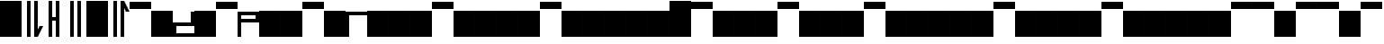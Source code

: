 SplineFontDB: 3.2
FontName: AbugidaR
FullName: AbugidaR
FamilyName: AbugidaR
Weight: Regular
Copyright: Copyright (c) 2025, 
UComments: "2025-7-12: Created with FontForge (http://fontforge.org)"
Version: 001.000
ItalicAngle: 0
UnderlinePosition: -100
UnderlineWidth: 50
Ascent: 1000
Descent: 0
InvalidEm: 0
LayerCount: 2
Layer: 0 0 "Back" 1
Layer: 1 0 "Fore" 0
XUID: [1021 583 -294313556 16685745]
FSType: 0
OS2Version: 0
OS2_WeightWidthSlopeOnly: 0
OS2_UseTypoMetrics: 1
CreationTime: 1752363677
ModificationTime: 1752568252
PfmFamily: 17
TTFWeight: 400
TTFWidth: 5
LineGap: 90
VLineGap: 0
OS2TypoAscent: 0
OS2TypoAOffset: 1
OS2TypoDescent: 0
OS2TypoDOffset: 1
OS2TypoLinegap: 90
OS2WinAscent: 0
OS2WinAOffset: 1
OS2WinDescent: 0
OS2WinDOffset: 1
HheadAscent: 0
HheadAOffset: 1
HheadDescent: 0
HheadDOffset: 1
OS2Vendor: 'PfEd'
Lookup: 1 0 0 "'liga' Standard Ligatures lookup 0" { "'liga' Standard Ligatures lookup 0 subtable"  } ['liga' ('DFLT' <'dflt' > ) ]
Lookup: 6 0 0 "'liga' Standard Ligatures lookup 1" { "'liga' Standard Ligatures lookup 1 subtable"  } ['liga' ('DFLT' <'dflt' > ) ]
Lookup: 1 0 0 "Single Substitution lookup 2" { "Single Substitution lookup 2 subtable"  } []
Lookup: 4 0 1 "'liga' Standard Ligatures lookup 3" { "'liga' Standard Ligatures lookup 3 subtable"  } ['liga' ('DFLT' <'dflt' > ) ]
MarkAttachClasses: 1
DEI: 91125
ChainSub2: coverage "'liga' Standard Ligatures lookup 1 subtable" 0 0 0 1
 1 0 1
  Coverage: 17 D N S T Z E I O U
  FCoverage: 7 special
 1
  SeqLookup: 0 "Single Substitution lookup 2"
EndFPST
LangName: 1033
Encoding: Custom
UnicodeInterp: none
NameList: AGL For New Fonts
DisplaySize: -128
AntiAlias: 1
FitToEm: 0
BeginPrivate: 0
EndPrivate
TeXData: 1 0 0 346030 173015 115343 0 1048576 115343 783286 444596 497025 792723 393216 433062 380633 303038 157286 324010 404750 52429 2506097 1059062 262144
BeginChars: 303 303

StartChar: comma
Encoding: 1 44 0
Width: 600
Flags: HW
LayerCount: 2
Fore
SplineSet
350 0 m 25
 350 1000 l 25
 450 1000 l 17
 450 200 l 1
 500 300 l 1
 600 300 l 1
 450 0 l 9
 350 0 l 25
150 0 m 25
 150 1000 l 25
 250 1000 l 25
 250 0 l 25
 150 0 l 25
EndSplineSet
EndChar

StartChar: hyphen
Encoding: 2 45 1
Width: 600
Flags: HW
LayerCount: 2
Fore
SplineSet
350 0 m 17
 350 450 l 1
 250 450 l 1
 250 0 l 1
 150 0 l 1
 150 1000 l 1
 250 1000 l 1
 250 550 l 1
 350 550 l 1
 350 1000 l 9
 450 1000 l 25
 450 0 l 25
 350 0 l 17
EndSplineSet
EndChar

StartChar: period
Encoding: 3 46 2
Width: 600
Flags: HW
LayerCount: 2
Fore
SplineSet
350 0 m 25
 350 1000 l 25
 450 1000 l 25
 450 0 l 25
 350 0 l 25
150 0 m 25
 150 1000 l 25
 250 1000 l 25
 250 0 l 25
 150 0 l 25
EndSplineSet
EndChar

StartChar: special
Encoding: 4 59 3
Width: 600
Flags: H
LayerCount: 2
Fore
SplineSet
0 0 m 25
 0 1000 l 25
 600 1000 l 25
 600 0 l 25
 0 0 l 25
EndSplineSet
EndChar

StartChar: question
Encoding: 5 63 4
Width: 600
Flags: HW
LayerCount: 2
Fore
SplineSet
350 0 m 25
 350 1000 l 25
 450 1000 l 1
 600 700 l 1
 500 700 l 1
 450 800 l 1
 450 0 l 1
 350 0 l 25
150 0 m 25
 150 1000 l 25
 250 1000 l 25
 250 0 l 25
 150 0 l 25
EndSplineSet
EndChar

StartChar: A
Encoding: 7 65 5
Width: 600
Flags: HW
LayerCount: 2
Fore
SplineSet
0 800 m 25
 0 1000 l 25
 600 1000 l 25
 600 800 l 25
 0 800 l 25
EndSplineSet
EndChar

StartChar: B
Encoding: 8 66 6
Width: 600
Flags: HW
LayerCount: 2
Fore
SplineSet
0 0 m 29
 0 700 l 29
 600 700 l 29
 600 0 l 29
 0 0 l 29
EndSplineSet
EndChar

StartChar: C
Encoding: 9 67 7
Width: 600
Flags: H
LayerCount: 2
Fore
SplineSet
600 700 m 25
 500 700 l 25
 500 400 l 29
 0 400 l 25
 0 0 l 25
 600 0 l 25
 600 100 l 25
 100 100 l 25
 100 300 l 25
 600 300 l 25
 600 700 l 25
EndSplineSet
EndChar

StartChar: D
Encoding: 10 68 8
Width: 600
Flags: HW
LayerCount: 2
Fore
SplineSet
0 0 m 29
 0 700 l 29
 600 700 l 29
 600 0 l 29
 0 0 l 29
EndSplineSet
Substitution2: "Single Substitution lookup 2 subtable" Edh
EndChar

StartChar: E
Encoding: 11 69 9
Width: 600
Flags: HW
LayerCount: 2
Fore
SplineSet
0 800 m 25
 0 1000 l 25
 600 1000 l 25
 600 800 l 25
 0 800 l 25
EndSplineSet
Substitution2: "Single Substitution lookup 2 subtable" Eacute
EndChar

StartChar: F
Encoding: 12 70 10
Width: 600
Flags: H
LayerCount: 2
Fore
SplineSet
100 600 m 25
 100 500 l 25
 500 500 l 25
 500 600 l 25
 100 600 l 25
0 0 m 25
 0 700 l 25
 600 700 l 25
 600 400 l 25
 100 400 l 25
 100 0 l 25
 0 0 l 25
EndSplineSet
EndChar

StartChar: G
Encoding: 13 71 11
Width: 600
Flags: HW
LayerCount: 2
Fore
SplineSet
0 0 m 29
 0 700 l 29
 600 700 l 29
 600 0 l 29
 0 0 l 29
EndSplineSet
EndChar

StartChar: H
Encoding: 14 72 12
Width: 600
Flags: HW
LayerCount: 2
Fore
SplineSet
0 0 m 29
 0 700 l 29
 600 700 l 29
 600 0 l 29
 0 0 l 29
EndSplineSet
EndChar

StartChar: I
Encoding: 15 73 13
Width: 600
Flags: W
HStem: 800 200<0 600>
LayerCount: 2
Fore
SplineSet
0 800 m 25
 0 1000 l 25
 600 1000 l 25
 600 800 l 25
 0 800 l 25
EndSplineSet
Substitution2: "Single Substitution lookup 2 subtable" Iacute
EndChar

StartChar: J
Encoding: 16 74 14
Width: 600
Flags: HW
LayerCount: 2
Fore
SplineSet
0 0 m 29
 0 700 l 29
 600 700 l 29
 600 0 l 29
 0 0 l 29
EndSplineSet
EndChar

StartChar: K
Encoding: 17 75 15
Width: 600
Flags: H
LayerCount: 2
Fore
SplineSet
0 0 m 1
 0 700 l 29
 600 700 l 1
 600 600 l 1
 100 600 l 1
 100 0 l 1
 0 0 l 1
EndSplineSet
EndChar

StartChar: L
Encoding: 18 76 16
Width: 600
Flags: HW
LayerCount: 2
Fore
SplineSet
0 0 m 29
 0 700 l 29
 600 700 l 29
 600 0 l 29
 0 0 l 29
EndSplineSet
EndChar

StartChar: M
Encoding: 19 77 17
Width: 600
Flags: HW
LayerCount: 2
Fore
SplineSet
0 0 m 29
 0 700 l 29
 600 700 l 29
 600 0 l 29
 0 0 l 29
EndSplineSet
EndChar

StartChar: N
Encoding: 20 78 18
Width: 600
Flags: HW
LayerCount: 2
Fore
SplineSet
0 0 m 29
 0 700 l 29
 600 700 l 29
 600 0 l 29
 0 0 l 29
EndSplineSet
Substitution2: "Single Substitution lookup 2 subtable" Eng
EndChar

StartChar: O
Encoding: 21 79 19
Width: 600
Flags: W
HStem: 800 200<0 600>
LayerCount: 2
Fore
SplineSet
0 800 m 25
 0 1000 l 25
 600 1000 l 25
 600 800 l 25
 0 800 l 25
EndSplineSet
Substitution2: "Single Substitution lookup 2 subtable" Oacute
EndChar

StartChar: P
Encoding: 22 80 20
Width: 600
Flags: HW
LayerCount: 2
Fore
SplineSet
0 0 m 29
 0 700 l 29
 600 700 l 29
 600 0 l 29
 0 0 l 29
EndSplineSet
EndChar

StartChar: R
Encoding: 23 82 21
Width: 600
Flags: HW
LayerCount: 2
Fore
SplineSet
0 0 m 29
 0 700 l 29
 600 700 l 29
 600 0 l 29
 0 0 l 29
EndSplineSet
EndChar

StartChar: S
Encoding: 24 83 22
Width: 600
Flags: HW
LayerCount: 2
Fore
SplineSet
0 0 m 29
 0 700 l 29
 600 700 l 29
 600 0 l 29
 0 0 l 29
EndSplineSet
Substitution2: "Single Substitution lookup 2 subtable" Esh
EndChar

StartChar: T
Encoding: 25 84 23
Width: 600
Flags: HW
LayerCount: 2
Fore
SplineSet
0 0 m 29
 0 700 l 29
 600 700 l 29
 600 0 l 29
 0 0 l 29
EndSplineSet
Substitution2: "Single Substitution lookup 2 subtable" Thorn
EndChar

StartChar: U
Encoding: 26 85 24
Width: 600
Flags: HW
LayerCount: 2
Fore
SplineSet
0 800 m 25
 0 1000 l 25
 600 1000 l 25
 600 800 l 25
 0 800 l 25
EndSplineSet
Substitution2: "Single Substitution lookup 2 subtable" Uacute
EndChar

StartChar: V
Encoding: 27 86 25
Width: 600
Flags: HW
LayerCount: 2
Fore
SplineSet
0 0 m 29
 0 700 l 29
 600 700 l 29
 600 0 l 29
 0 0 l 29
EndSplineSet
EndChar

StartChar: W
Encoding: 28 87 26
Width: 600
Flags: HW
LayerCount: 2
Fore
SplineSet
0 0 m 29
 0 700 l 29
 600 700 l 29
 600 0 l 29
 0 0 l 29
EndSplineSet
EndChar

StartChar: X
Encoding: 29 88 27
Width: 600
Flags: HW
LayerCount: 2
Fore
SplineSet
0 0 m 29
 0 700 l 29
 600 700 l 29
 600 0 l 29
 0 0 l 29
EndSplineSet
EndChar

StartChar: Y
Encoding: 30 89 28
Width: 600
Flags: HW
LayerCount: 2
Fore
SplineSet
0 0 m 29
 0 700 l 29
 600 700 l 29
 600 0 l 29
 0 0 l 29
EndSplineSet
EndChar

StartChar: Z
Encoding: 31 90 29
Width: 600
Flags: HW
LayerCount: 2
Fore
SplineSet
0 0 m 29
 0 700 l 29
 600 700 l 29
 600 0 l 29
 0 0 l 29
EndSplineSet
Substitution2: "Single Substitution lookup 2 subtable" Zhed
EndChar

StartChar: Eacute
Encoding: 32 201 30
Width: 600
Flags: W
HStem: 800 200<0 600>
LayerCount: 2
Fore
SplineSet
0 800 m 25
 0 1000 l 25
 600 1000 l 25
 600 800 l 25
 0 800 l 25
EndSplineSet
EndChar

StartChar: Iacute
Encoding: 33 205 31
Width: 600
Flags: HW
LayerCount: 2
Fore
SplineSet
0 800 m 25
 0 1000 l 25
 600 1000 l 25
 600 800 l 25
 0 800 l 25
EndSplineSet
EndChar

StartChar: Edh
Encoding: 34 208 32
Width: 600
Flags: HW
LayerCount: 2
Fore
SplineSet
0 0 m 29
 0 700 l 29
 600 700 l 29
 600 0 l 29
 0 0 l 29
EndSplineSet
EndChar

StartChar: Uacute
Encoding: 36 218 33
Width: 600
Flags: HW
LayerCount: 2
Fore
SplineSet
0 800 m 25
 0 1000 l 25
 600 1000 l 25
 600 800 l 25
 0 800 l 25
EndSplineSet
EndChar

StartChar: Thorn
Encoding: 37 222 34
Width: 600
Flags: HW
LayerCount: 2
Fore
SplineSet
0 0 m 29
 0 700 l 29
 600 700 l 29
 600 0 l 29
 0 0 l 29
EndSplineSet
EndChar

StartChar: .notdef
Encoding: 38 -1 35
Width: 600
HStem: 0 21G<0 600> 680 20G<0 600> 680 20G<0 600> 800 200<0 600>
VStem: 0 600<0 700 800 1000>
LayerCount: 2
Fore
SplineSet
0 800 m 29x98
 0 1000 l 29
 600 1000 l 29
 600 800 l 29
 0 800 l 29x98
0 0 m 25
 0 700 l 25
 600 700 l 25xd8
 600 0 l 25
 0 0 l 25
EndSplineSet
EndChar

StartChar: Oacute
Encoding: 35 211 36
Width: 600
Flags: HW
LayerCount: 2
Fore
SplineSet
0 800 m 25
 0 1000 l 25
 600 1000 l 25
 600 800 l 25
 0 800 l 25
EndSplineSet
EndChar

StartChar: space
Encoding: 0 32 37
Width: 600
Flags: HW
LayerCount: 2
Fore
SplineSet
250 0 m 29
 250 1000 l 25
 350 1000 l 25
 350 0 l 25
 250 0 l 29
EndSplineSet
EndChar

StartChar: start
Encoding: 6 94 38
Width: 600
Flags: HW
LayerCount: 2
Fore
SplineSet
0 0 m 25
 0 1000 l 25
 600 1000 l 25
 600 0 l 25
 0 0 l 25
EndSplineSet
EndChar

StartChar: Eng
Encoding: 39 330 39
Width: 600
Flags: HW
LayerCount: 2
Fore
SplineSet
0 0 m 29
 0 700 l 29
 600 700 l 29
 600 0 l 29
 0 0 l 29
EndSplineSet
EndChar

StartChar: Esh
Encoding: 40 346 40
Width: 600
Flags: HW
LayerCount: 2
Fore
SplineSet
0 0 m 29
 0 700 l 29
 600 700 l 29
 600 0 l 29
 0 0 l 29
EndSplineSet
EndChar

StartChar: Zhed
Encoding: 41 377 41
Width: 600
Flags: HW
LayerCount: 2
Fore
SplineSet
0 0 m 29
 0 700 l 29
 600 700 l 29
 600 0 l 29
 0 0 l 29
EndSplineSet
EndChar

StartChar: emphasis
Encoding: 42 39 42
Width: 600
Flags: HW
LayerCount: 2
Fore
SplineSet
0 0 m 25
 0 1000 l 25
 600 1000 l 25
 600 0 l 25
 0 0 l 25
EndSplineSet
EndChar

StartChar: ellipsis
Encoding: 43 8230 43
Width: 600
Flags: HW
LayerCount: 2
Fore
SplineSet
50 0 m 1
 50 1000 l 25
 150 1000 l 1
 150 0 l 25
 50 0 l 1
450 0 m 25
 450 1000 l 25
 550 1000 l 25
 550 0 l 25
 450 0 l 25
250 0 m 25
 250 1000 l 25
 350 1000 l 25
 350 0 l 25
 250 0 l 25
EndSplineSet
Ligature2: "'liga' Standard Ligatures lookup 3 subtable" period period period
LCarets2: 2 0 0
EndChar

StartChar: a
Encoding: 44 97 44
Width: 600
Flags: HW
LayerCount: 2
Fore
SplineSet
0 800 m 25
 0 1000 l 25
 600 1000 l 25
 600 800 l 25
 0 800 l 25
EndSplineSet
Substitution2: "'liga' Standard Ligatures lookup 0 subtable" A
EndChar

StartChar: b
Encoding: 45 98 45
Width: 600
Flags: HW
LayerCount: 2
Fore
SplineSet
0 0 m 29
 0 700 l 29
 600 700 l 29
 600 0 l 29
 0 0 l 29
EndSplineSet
Substitution2: "'liga' Standard Ligatures lookup 0 subtable" B
EndChar

StartChar: c
Encoding: 46 99 46
Width: 600
Flags: HW
LayerCount: 2
Fore
SplineSet
0 0 m 29
 0 700 l 29
 600 700 l 29
 600 0 l 29
 0 0 l 29
EndSplineSet
Substitution2: "'liga' Standard Ligatures lookup 0 subtable" C
EndChar

StartChar: d
Encoding: 47 100 47
Width: 600
Flags: HW
LayerCount: 2
Fore
SplineSet
0 0 m 29
 0 700 l 29
 600 700 l 29
 600 0 l 29
 0 0 l 29
EndSplineSet
Substitution2: "'liga' Standard Ligatures lookup 0 subtable" D
EndChar

StartChar: e
Encoding: 48 101 48
Width: 600
Flags: HW
LayerCount: 2
Fore
SplineSet
0 800 m 25
 0 1000 l 25
 600 1000 l 25
 600 800 l 25
 0 800 l 25
EndSplineSet
Substitution2: "'liga' Standard Ligatures lookup 0 subtable" E
EndChar

StartChar: f
Encoding: 49 102 49
Width: 600
Flags: HW
LayerCount: 2
Fore
SplineSet
0 0 m 29
 0 700 l 29
 600 700 l 29
 600 0 l 29
 0 0 l 29
EndSplineSet
Substitution2: "'liga' Standard Ligatures lookup 0 subtable" F
EndChar

StartChar: g
Encoding: 50 103 50
Width: 600
Flags: HW
LayerCount: 2
Fore
SplineSet
0 0 m 29
 0 700 l 29
 600 700 l 29
 600 0 l 29
 0 0 l 29
EndSplineSet
Substitution2: "'liga' Standard Ligatures lookup 0 subtable" G
EndChar

StartChar: h
Encoding: 51 104 51
Width: 600
Flags: HW
LayerCount: 2
Fore
SplineSet
0 0 m 29
 0 700 l 29
 600 700 l 29
 600 0 l 29
 0 0 l 29
EndSplineSet
Substitution2: "'liga' Standard Ligatures lookup 0 subtable" H
EndChar

StartChar: i
Encoding: 52 105 52
Width: 600
Flags: HW
LayerCount: 2
Fore
SplineSet
0 800 m 25
 0 1000 l 25
 600 1000 l 25
 600 800 l 25
 0 800 l 25
EndSplineSet
Substitution2: "'liga' Standard Ligatures lookup 0 subtable" I
EndChar

StartChar: j
Encoding: 53 106 53
Width: 600
Flags: HW
LayerCount: 2
Fore
SplineSet
0 0 m 29
 0 700 l 29
 600 700 l 29
 600 0 l 29
 0 0 l 29
EndSplineSet
Substitution2: "'liga' Standard Ligatures lookup 0 subtable" J
EndChar

StartChar: k
Encoding: 54 107 54
Width: 600
Flags: HW
LayerCount: 2
Fore
SplineSet
0 0 m 29
 0 700 l 29
 600 700 l 29
 600 0 l 29
 0 0 l 29
EndSplineSet
Substitution2: "'liga' Standard Ligatures lookup 0 subtable" K
EndChar

StartChar: l
Encoding: 55 108 55
Width: 600
Flags: HW
LayerCount: 2
Fore
SplineSet
0 0 m 29
 0 700 l 29
 600 700 l 29
 600 0 l 29
 0 0 l 29
EndSplineSet
Substitution2: "'liga' Standard Ligatures lookup 0 subtable" L
EndChar

StartChar: m
Encoding: 56 109 56
Width: 600
Flags: HW
LayerCount: 2
Fore
SplineSet
0 0 m 29
 0 700 l 29
 600 700 l 29
 600 0 l 29
 0 0 l 29
EndSplineSet
Substitution2: "'liga' Standard Ligatures lookup 0 subtable" M
EndChar

StartChar: n
Encoding: 57 110 57
Width: 600
Flags: HW
LayerCount: 2
Fore
SplineSet
0 0 m 29
 0 700 l 29
 600 700 l 29
 600 0 l 29
 0 0 l 29
EndSplineSet
Substitution2: "'liga' Standard Ligatures lookup 0 subtable" N
EndChar

StartChar: o
Encoding: 58 111 58
Width: 600
Flags: W
HStem: 800 200<0 600>
LayerCount: 2
Fore
SplineSet
0 800 m 25
 0 1000 l 25
 600 1000 l 25
 600 800 l 25
 0 800 l 25
EndSplineSet
Substitution2: "'liga' Standard Ligatures lookup 0 subtable" O
EndChar

StartChar: p
Encoding: 59 112 59
Width: 600
Flags: HW
LayerCount: 2
Fore
SplineSet
0 0 m 29
 0 700 l 29
 600 700 l 29
 600 0 l 29
 0 0 l 29
EndSplineSet
Substitution2: "'liga' Standard Ligatures lookup 0 subtable" P
EndChar

StartChar: r
Encoding: 60 114 60
Width: 600
Flags: HW
LayerCount: 2
Fore
SplineSet
0 0 m 29
 0 700 l 29
 600 700 l 29
 600 0 l 29
 0 0 l 29
EndSplineSet
Substitution2: "'liga' Standard Ligatures lookup 0 subtable" R
EndChar

StartChar: s
Encoding: 61 115 61
Width: 600
Flags: HW
LayerCount: 2
Fore
SplineSet
0 0 m 29
 0 700 l 29
 600 700 l 29
 600 0 l 29
 0 0 l 29
EndSplineSet
Substitution2: "'liga' Standard Ligatures lookup 0 subtable" S
EndChar

StartChar: t
Encoding: 62 116 62
Width: 600
Flags: HW
LayerCount: 2
Fore
SplineSet
0 0 m 29
 0 700 l 29
 600 700 l 29
 600 0 l 29
 0 0 l 29
EndSplineSet
Substitution2: "'liga' Standard Ligatures lookup 0 subtable" T
EndChar

StartChar: u
Encoding: 63 117 63
Width: 600
Flags: HW
LayerCount: 2
Fore
SplineSet
0 800 m 25
 0 1000 l 25
 600 1000 l 25
 600 800 l 25
 0 800 l 25
EndSplineSet
Substitution2: "'liga' Standard Ligatures lookup 0 subtable" U
EndChar

StartChar: v
Encoding: 64 118 64
Width: 600
Flags: HW
LayerCount: 2
Fore
SplineSet
0 0 m 29
 0 700 l 29
 600 700 l 29
 600 0 l 29
 0 0 l 29
EndSplineSet
Substitution2: "'liga' Standard Ligatures lookup 0 subtable" V
EndChar

StartChar: w
Encoding: 65 119 65
Width: 600
Flags: HW
LayerCount: 2
Fore
SplineSet
0 0 m 29
 0 700 l 29
 600 700 l 29
 600 0 l 29
 0 0 l 29
EndSplineSet
Substitution2: "'liga' Standard Ligatures lookup 0 subtable" W
EndChar

StartChar: x
Encoding: 66 120 66
Width: 600
Flags: W
HStem: 0 21G<0 600> 680 20G<0 600> 680 20G<0 600>
VStem: 0 600<0 700>
LayerCount: 2
Fore
SplineSet
0 0 m 29xd0
 0 700 l 29
 600 700 l 29
 600 0 l 29
 0 0 l 29xd0
EndSplineSet
Substitution2: "'liga' Standard Ligatures lookup 0 subtable" X
EndChar

StartChar: y
Encoding: 67 121 67
Width: 600
Flags: HW
LayerCount: 2
Fore
SplineSet
0 0 m 29
 0 700 l 29
 600 700 l 29
 600 0 l 29
 0 0 l 29
EndSplineSet
Substitution2: "'liga' Standard Ligatures lookup 0 subtable" Y
EndChar

StartChar: z
Encoding: 68 122 68
Width: 600
Flags: HW
LayerCount: 2
Fore
SplineSet
0 0 m 29
 0 700 l 29
 600 700 l 29
 600 0 l 29
 0 0 l 29
EndSplineSet
Substitution2: "'liga' Standard Ligatures lookup 0 subtable" Z
EndChar

StartChar: eacute
Encoding: 69 233 69
Width: 600
Flags: W
HStem: 800 200<0 600>
LayerCount: 2
Fore
SplineSet
0 800 m 25
 0 1000 l 25
 600 1000 l 25
 600 800 l 25
 0 800 l 25
EndSplineSet
Substitution2: "'liga' Standard Ligatures lookup 0 subtable" Eacute
EndChar

StartChar: iacute
Encoding: 70 237 70
Width: 600
Flags: HW
LayerCount: 2
Fore
SplineSet
0 800 m 25
 0 1000 l 25
 600 1000 l 25
 600 800 l 25
 0 800 l 25
EndSplineSet
Substitution2: "'liga' Standard Ligatures lookup 0 subtable" Iacute
EndChar

StartChar: edh
Encoding: 71 240 71
Width: 600
Flags: HW
LayerCount: 2
Fore
SplineSet
0 0 m 29
 0 700 l 29
 600 700 l 29
 600 0 l 29
 0 0 l 29
EndSplineSet
Substitution2: "'liga' Standard Ligatures lookup 0 subtable" Edh
EndChar

StartChar: oacute
Encoding: 72 243 72
Width: 600
Flags: HW
LayerCount: 2
Fore
SplineSet
0 800 m 25
 0 1000 l 25
 600 1000 l 25
 600 800 l 25
 0 800 l 25
EndSplineSet
Substitution2: "'liga' Standard Ligatures lookup 0 subtable" Oacute
EndChar

StartChar: uacute
Encoding: 73 250 73
Width: 600
Flags: HW
LayerCount: 2
Fore
SplineSet
0 800 m 25
 0 1000 l 25
 600 1000 l 25
 600 800 l 25
 0 800 l 25
EndSplineSet
Substitution2: "'liga' Standard Ligatures lookup 0 subtable" Uacute
EndChar

StartChar: thorn
Encoding: 74 254 74
Width: 600
Flags: HW
LayerCount: 2
Fore
SplineSet
0 0 m 29
 0 700 l 29
 600 700 l 29
 600 0 l 29
 0 0 l 29
EndSplineSet
Substitution2: "'liga' Standard Ligatures lookup 0 subtable" Thorn
EndChar

StartChar: eng
Encoding: 75 331 75
Width: 600
Flags: HW
LayerCount: 2
Fore
SplineSet
0 0 m 29
 0 700 l 29
 600 700 l 29
 600 0 l 29
 0 0 l 29
EndSplineSet
Substitution2: "'liga' Standard Ligatures lookup 0 subtable" Eng
EndChar

StartChar: esh
Encoding: 76 347 76
Width: 600
Flags: HW
LayerCount: 2
Fore
SplineSet
0 0 m 29
 0 700 l 29
 600 700 l 29
 600 0 l 29
 0 0 l 29
EndSplineSet
Substitution2: "'liga' Standard Ligatures lookup 0 subtable" Esh
EndChar

StartChar: zhed
Encoding: 77 378 77
Width: 600
Flags: HW
LayerCount: 2
Fore
SplineSet
0 0 m 29
 0 700 l 29
 600 700 l 29
 600 0 l 29
 0 0 l 29
EndSplineSet
Substitution2: "'liga' Standard Ligatures lookup 0 subtable" Zhed
EndChar

StartChar: B_A
Encoding: 78 -1 78
Width: 1200
VWidth: 0
Flags: HW
LayerCount: 2
Fore
Refer: 5 65 N 1 0 0 1 600 0 2
Refer: 6 66 N 1 0 0 1 0 0 2
EndChar

StartChar: B_E
Encoding: 79 -1 79
Width: 1200
VWidth: 0
Flags: HW
LayerCount: 2
Fore
Refer: 9 69 N 1 0 0 1 600 0 2
Refer: 6 66 N 1 0 0 1 0 0 2
EndChar

StartChar: B_Eacute
Encoding: 80 -1 80
Width: 1200
VWidth: 0
Flags: HW
LayerCount: 2
Fore
Refer: 30 201 N 1 0 0 1 600 0 2
Refer: 6 66 N 1 0 0 1 0 0 2
EndChar

StartChar: B_I
Encoding: 81 -1 81
Width: 1200
VWidth: 0
Flags: HW
LayerCount: 2
Fore
Refer: 13 73 N 1 0 0 1 600 0 2
Refer: 6 66 N 1 0 0 1 0 0 2
EndChar

StartChar: B_Iacute
Encoding: 82 -1 82
Width: 1200
VWidth: 0
Flags: HW
LayerCount: 2
Fore
Refer: 31 205 N 1 0 0 1 600 0 2
Refer: 6 66 N 1 0 0 1 0 0 2
EndChar

StartChar: B_O
Encoding: 83 -1 83
Width: 1200
VWidth: 0
Flags: HW
LayerCount: 2
Fore
Refer: 19 79 N 1 0 0 1 600 0 2
Refer: 6 66 N 1 0 0 1 0 0 2
EndChar

StartChar: B_Oacute
Encoding: 84 -1 84
Width: 1200
VWidth: 0
Flags: HW
LayerCount: 2
Fore
Refer: 36 211 N 1 0 0 1 600 0 2
Refer: 6 66 N 1 0 0 1 0 0 2
EndChar

StartChar: B_U
Encoding: 85 -1 85
Width: 1200
VWidth: 0
Flags: HW
LayerCount: 2
Fore
Refer: 24 85 N 1 0 0 1 600 0 2
Refer: 6 66 N 1 0 0 1 0 0 2
EndChar

StartChar: B_Uacute
Encoding: 86 -1 86
Width: 1200
VWidth: 0
Flags: HW
LayerCount: 2
Fore
Refer: 33 218 N 1 0 0 1 600 0 2
Refer: 6 66 N 1 0 0 1 0 0 2
EndChar

StartChar: C_A
Encoding: 87 -1 87
Width: 1200
VWidth: 0
Flags: HW
LayerCount: 2
Fore
Refer: 5 65 N 1 0 0 1 600 0 2
Refer: 7 67 N 1 0 0 1 0 0 2
EndChar

StartChar: C_E
Encoding: 88 -1 88
Width: 1200
VWidth: 0
Flags: HW
LayerCount: 2
Fore
Refer: 9 69 N 1 0 0 1 600 0 2
Refer: 7 67 N 1 0 0 1 0 0 2
EndChar

StartChar: C_Eacute
Encoding: 89 -1 89
Width: 1200
VWidth: 0
Flags: HW
LayerCount: 2
Fore
Refer: 30 201 N 1 0 0 1 600 0 2
Refer: 7 67 N 1 0 0 1 0 0 2
EndChar

StartChar: C_I
Encoding: 90 -1 90
Width: 1200
VWidth: 0
Flags: HW
LayerCount: 2
Fore
Refer: 13 73 N 1 0 0 1 600 0 2
Refer: 7 67 N 1 0 0 1 0 0 2
EndChar

StartChar: C_Iacute
Encoding: 91 -1 91
Width: 1200
VWidth: 0
Flags: HW
LayerCount: 2
Fore
Refer: 31 205 N 1 0 0 1 600 0 2
Refer: 7 67 N 1 0 0 1 0 0 2
EndChar

StartChar: C_O
Encoding: 92 -1 92
Width: 1200
VWidth: 0
Flags: HW
LayerCount: 2
Fore
Refer: 19 79 N 1 0 0 1 600 0 2
Refer: 7 67 N 1 0 0 1 0 0 2
EndChar

StartChar: C_Oacute
Encoding: 93 -1 93
Width: 1200
VWidth: 0
Flags: HW
LayerCount: 2
Fore
Refer: 36 211 N 1 0 0 1 600 0 2
Refer: 7 67 N 1 0 0 1 0 0 2
EndChar

StartChar: C_U
Encoding: 94 -1 94
Width: 1200
VWidth: 0
Flags: HW
LayerCount: 2
Fore
Refer: 24 85 N 1 0 0 1 600 0 2
Refer: 7 67 N 1 0 0 1 0 0 2
EndChar

StartChar: C_Uacute
Encoding: 95 -1 95
Width: 1200
VWidth: 0
Flags: HW
LayerCount: 2
Fore
Refer: 33 218 N 1 0 0 1 600 0 2
Refer: 7 67 N 1 0 0 1 0 0 2
EndChar

StartChar: D_A
Encoding: 96 -1 96
Width: 1200
VWidth: 0
Flags: HW
LayerCount: 2
Fore
Refer: 5 65 N 1 0 0 1 600 0 2
Refer: 8 68 N 1 0 0 1 0 0 2
EndChar

StartChar: D_E
Encoding: 97 -1 97
Width: 1200
VWidth: 0
Flags: HW
LayerCount: 2
Fore
Refer: 9 69 N 1 0 0 1 600 0 2
Refer: 8 68 N 1 0 0 1 0 0 2
EndChar

StartChar: D_Eacute
Encoding: 98 -1 98
Width: 1200
VWidth: 0
Flags: HW
LayerCount: 2
Fore
Refer: 30 201 N 1 0 0 1 600 0 2
Refer: 8 68 N 1 0 0 1 0 0 2
EndChar

StartChar: D_I
Encoding: 99 -1 99
Width: 1200
VWidth: 0
Flags: HW
LayerCount: 2
Fore
Refer: 13 73 N 1 0 0 1 600 0 2
Refer: 8 68 N 1 0 0 1 0 0 2
EndChar

StartChar: D_Iacute
Encoding: 100 -1 100
Width: 1200
VWidth: 0
Flags: HW
LayerCount: 2
Fore
Refer: 31 205 N 1 0 0 1 600 0 2
Refer: 8 68 N 1 0 0 1 0 0 2
EndChar

StartChar: D_O
Encoding: 101 -1 101
Width: 1200
VWidth: 0
Flags: HW
LayerCount: 2
Fore
Refer: 19 79 N 1 0 0 1 600 0 2
Refer: 8 68 N 1 0 0 1 0 0 2
EndChar

StartChar: D_Oacute
Encoding: 102 -1 102
Width: 1200
VWidth: 0
Flags: HW
LayerCount: 2
Fore
Refer: 36 211 N 1 0 0 1 600 0 2
Refer: 8 68 N 1 0 0 1 0 0 2
EndChar

StartChar: D_U
Encoding: 103 -1 103
Width: 1200
VWidth: 0
Flags: HW
LayerCount: 2
Fore
Refer: 24 85 N 1 0 0 1 600 0 2
Refer: 8 68 N 1 0 0 1 0 0 2
EndChar

StartChar: D_Uacute
Encoding: 104 -1 104
Width: 1200
VWidth: 0
Flags: HW
LayerCount: 2
Fore
Refer: 33 218 N 1 0 0 1 600 0 2
Refer: 8 68 N 1 0 0 1 0 0 2
EndChar

StartChar: Edh_A
Encoding: 105 -1 105
Width: 1200
VWidth: 0
Flags: HW
LayerCount: 2
Fore
Refer: 5 65 N 1 0 0 1 600 0 2
Refer: 32 208 N 1 0 0 1 0 0 2
EndChar

StartChar: Edh_E
Encoding: 106 -1 106
Width: 1200
VWidth: 0
Flags: HW
LayerCount: 2
Fore
Refer: 9 69 N 1 0 0 1 600 0 2
Refer: 32 208 N 1 0 0 1 0 0 2
EndChar

StartChar: Edh_Eacute
Encoding: 107 -1 107
Width: 1200
VWidth: 0
Flags: HW
LayerCount: 2
Fore
Refer: 30 201 N 1 0 0 1 600 0 2
Refer: 32 208 N 1 0 0 1 0 0 2
EndChar

StartChar: Edh_I
Encoding: 108 -1 108
Width: 1200
VWidth: 0
Flags: HW
LayerCount: 2
Fore
Refer: 13 73 N 1 0 0 1 600 0 2
Refer: 32 208 N 1 0 0 1 0 0 2
EndChar

StartChar: Edh_Iacute
Encoding: 109 -1 109
Width: 1200
VWidth: 0
Flags: HW
LayerCount: 2
Fore
Refer: 31 205 N 1 0 0 1 600 0 2
Refer: 32 208 N 1 0 0 1 0 0 2
EndChar

StartChar: Edh_O
Encoding: 110 -1 110
Width: 1200
VWidth: 0
Flags: HW
LayerCount: 2
Fore
Refer: 19 79 N 1 0 0 1 600 0 2
Refer: 32 208 N 1 0 0 1 0 0 2
EndChar

StartChar: Edh_Oacute
Encoding: 111 -1 111
Width: 1200
VWidth: 0
Flags: HW
LayerCount: 2
Fore
Refer: 36 211 N 1 0 0 1 600 0 2
Refer: 32 208 N 1 0 0 1 0 0 2
EndChar

StartChar: Edh_U
Encoding: 112 -1 112
Width: 1200
VWidth: 0
Flags: HW
LayerCount: 2
Fore
Refer: 24 85 N 1 0 0 1 600 0 2
Refer: 32 208 N 1 0 0 1 0 0 2
EndChar

StartChar: Edh_Uacute
Encoding: 113 -1 113
Width: 1200
VWidth: 0
Flags: HW
LayerCount: 2
Fore
Refer: 33 218 N 1 0 0 1 600 0 2
Refer: 32 208 N 1 0 0 1 0 0 2
EndChar

StartChar: F_A
Encoding: 114 -1 114
Width: 1200
VWidth: 0
Flags: HW
LayerCount: 2
Fore
Refer: 5 65 N 1 0 0 1 600 0 2
Refer: 10 70 N 1 0 0 1 0 0 2
EndChar

StartChar: F_E
Encoding: 115 -1 115
Width: 1200
VWidth: 0
Flags: HW
LayerCount: 2
Fore
Refer: 9 69 N 1 0 0 1 600 0 2
Refer: 10 70 N 1 0 0 1 0 0 2
EndChar

StartChar: F_Eacute
Encoding: 116 -1 116
Width: 1200
VWidth: 0
Flags: HW
LayerCount: 2
Fore
Refer: 30 201 N 1 0 0 1 600 0 2
Refer: 10 70 N 1 0 0 1 0 0 2
EndChar

StartChar: F_I
Encoding: 117 -1 117
Width: 1200
VWidth: 0
Flags: HW
LayerCount: 2
Fore
Refer: 13 73 N 1 0 0 1 600 0 2
Refer: 10 70 N 1 0 0 1 0 0 2
EndChar

StartChar: F_Iacute
Encoding: 118 -1 118
Width: 1200
VWidth: 0
Flags: HW
LayerCount: 2
Fore
Refer: 31 205 N 1 0 0 1 600 0 2
Refer: 10 70 N 1 0 0 1 0 0 2
EndChar

StartChar: F_O
Encoding: 119 -1 119
Width: 1200
VWidth: 0
Flags: HW
LayerCount: 2
Fore
Refer: 19 79 N 1 0 0 1 600 0 2
Refer: 10 70 N 1 0 0 1 0 0 2
EndChar

StartChar: F_Oacute
Encoding: 120 -1 120
Width: 1200
VWidth: 0
Flags: HW
LayerCount: 2
Fore
Refer: 36 211 N 1 0 0 1 600 0 2
Refer: 10 70 N 1 0 0 1 0 0 2
EndChar

StartChar: F_U
Encoding: 121 -1 121
Width: 1200
VWidth: 0
Flags: HW
LayerCount: 2
Fore
Refer: 24 85 N 1 0 0 1 600 0 2
Refer: 10 70 N 1 0 0 1 0 0 2
EndChar

StartChar: F_Uacute
Encoding: 122 -1 122
Width: 1200
VWidth: 0
Flags: HW
LayerCount: 2
Fore
Refer: 33 218 N 1 0 0 1 600 0 2
Refer: 10 70 N 1 0 0 1 0 0 2
EndChar

StartChar: G_A
Encoding: 123 -1 123
Width: 1200
VWidth: 0
Flags: HW
LayerCount: 2
Fore
Refer: 5 65 N 1 0 0 1 600 0 2
Refer: 11 71 N 1 0 0 1 0 0 2
EndChar

StartChar: G_E
Encoding: 124 -1 124
Width: 1200
VWidth: 0
Flags: HW
LayerCount: 2
Fore
Refer: 9 69 N 1 0 0 1 600 0 2
Refer: 11 71 N 1 0 0 1 0 0 2
EndChar

StartChar: G_Eacute
Encoding: 125 -1 125
Width: 1200
VWidth: 0
Flags: HW
LayerCount: 2
Fore
Refer: 30 201 N 1 0 0 1 600 0 2
Refer: 11 71 N 1 0 0 1 0 0 2
EndChar

StartChar: G_I
Encoding: 126 -1 126
Width: 1200
VWidth: 0
Flags: HW
LayerCount: 2
Fore
Refer: 13 73 N 1 0 0 1 600 0 2
Refer: 11 71 N 1 0 0 1 0 0 2
EndChar

StartChar: G_Iacute
Encoding: 127 -1 127
Width: 1200
VWidth: 0
Flags: HW
LayerCount: 2
Fore
Refer: 31 205 N 1 0 0 1 600 0 2
Refer: 11 71 N 1 0 0 1 0 0 2
EndChar

StartChar: G_O
Encoding: 128 -1 128
Width: 1200
VWidth: 0
Flags: HW
LayerCount: 2
Fore
Refer: 19 79 N 1 0 0 1 600 0 2
Refer: 11 71 N 1 0 0 1 0 0 2
EndChar

StartChar: G_Oacute
Encoding: 129 -1 129
Width: 1200
VWidth: 0
Flags: HW
LayerCount: 2
Fore
Refer: 36 211 N 1 0 0 1 600 0 2
Refer: 11 71 N 1 0 0 1 0 0 2
EndChar

StartChar: G_U
Encoding: 130 -1 130
Width: 1200
VWidth: 0
Flags: HW
LayerCount: 2
Fore
Refer: 24 85 N 1 0 0 1 600 0 2
Refer: 11 71 N 1 0 0 1 0 0 2
EndChar

StartChar: G_Uacute
Encoding: 131 -1 131
Width: 1200
VWidth: 0
Flags: HW
LayerCount: 2
Fore
Refer: 33 218 N 1 0 0 1 600 0 2
Refer: 11 71 N 1 0 0 1 0 0 2
EndChar

StartChar: H_A
Encoding: 132 -1 132
Width: 1200
VWidth: 0
Flags: HW
LayerCount: 2
Fore
Refer: 5 65 N 1 0 0 1 600 0 2
Refer: 12 72 N 1 0 0 1 0 0 2
EndChar

StartChar: H_E
Encoding: 133 -1 133
Width: 1200
VWidth: 0
Flags: HW
LayerCount: 2
Fore
Refer: 9 69 N 1 0 0 1 600 0 2
Refer: 12 72 N 1 0 0 1 0 0 2
EndChar

StartChar: H_Eacute
Encoding: 134 -1 134
Width: 1200
VWidth: 0
Flags: HW
LayerCount: 2
Fore
Refer: 30 201 N 1 0 0 1 600 0 2
Refer: 12 72 N 1 0 0 1 0 0 2
EndChar

StartChar: H_I
Encoding: 135 -1 135
Width: 1200
VWidth: 0
Flags: HW
LayerCount: 2
Fore
Refer: 13 73 N 1 0 0 1 600 0 2
Refer: 12 72 N 1 0 0 1 0 0 2
EndChar

StartChar: H_Iacute
Encoding: 136 -1 136
Width: 1200
VWidth: 0
Flags: HW
LayerCount: 2
Fore
Refer: 31 205 N 1 0 0 1 600 0 2
Refer: 12 72 N 1 0 0 1 0 0 2
EndChar

StartChar: H_O
Encoding: 137 -1 137
Width: 1200
VWidth: 0
Flags: HW
LayerCount: 2
Fore
Refer: 19 79 N 1 0 0 1 600 0 2
Refer: 12 72 N 1 0 0 1 0 0 2
EndChar

StartChar: H_Oacute
Encoding: 138 -1 138
Width: 1200
VWidth: 0
Flags: HW
LayerCount: 2
Fore
Refer: 36 211 N 1 0 0 1 600 0 2
Refer: 12 72 N 1 0 0 1 0 0 2
EndChar

StartChar: H_U
Encoding: 139 -1 139
Width: 1200
VWidth: 0
Flags: HW
LayerCount: 2
Fore
Refer: 24 85 N 1 0 0 1 600 0 2
Refer: 12 72 N 1 0 0 1 0 0 2
EndChar

StartChar: H_Uacute
Encoding: 140 -1 140
Width: 1200
VWidth: 0
Flags: HW
LayerCount: 2
Fore
Refer: 33 218 N 1 0 0 1 600 0 2
Refer: 12 72 N 1 0 0 1 0 0 2
EndChar

StartChar: J_A
Encoding: 141 -1 141
Width: 1200
VWidth: 0
Flags: HW
LayerCount: 2
Fore
Refer: 5 65 N 1 0 0 1 600 0 2
Refer: 14 74 N 1 0 0 1 0 0 2
EndChar

StartChar: J_E
Encoding: 142 -1 142
Width: 1200
VWidth: 0
Flags: HW
LayerCount: 2
Fore
Refer: 9 69 N 1 0 0 1 600 0 2
Refer: 14 74 N 1 0 0 1 0 0 2
EndChar

StartChar: J_Eacute
Encoding: 143 -1 143
Width: 1200
VWidth: 0
Flags: HW
LayerCount: 2
Fore
Refer: 30 201 N 1 0 0 1 600 0 2
Refer: 14 74 N 1 0 0 1 0 0 2
EndChar

StartChar: J_I
Encoding: 144 -1 144
Width: 1200
VWidth: 0
Flags: HW
LayerCount: 2
Fore
Refer: 13 73 N 1 0 0 1 600 0 2
Refer: 14 74 N 1 0 0 1 0 0 2
EndChar

StartChar: J_Iacute
Encoding: 145 -1 145
Width: 1200
VWidth: 0
Flags: HW
LayerCount: 2
Fore
Refer: 31 205 N 1 0 0 1 600 0 2
Refer: 14 74 N 1 0 0 1 0 0 2
EndChar

StartChar: J_O
Encoding: 146 -1 146
Width: 1200
VWidth: 0
Flags: HW
LayerCount: 2
Fore
Refer: 19 79 N 1 0 0 1 600 0 2
Refer: 14 74 N 1 0 0 1 0 0 2
EndChar

StartChar: J_Oacute
Encoding: 147 -1 147
Width: 1200
VWidth: 0
Flags: HW
LayerCount: 2
Fore
Refer: 36 211 N 1 0 0 1 600 0 2
Refer: 14 74 N 1 0 0 1 0 0 2
EndChar

StartChar: J_U
Encoding: 148 -1 148
Width: 1200
VWidth: 0
Flags: HW
LayerCount: 2
Fore
Refer: 24 85 N 1 0 0 1 600 0 2
Refer: 14 74 N 1 0 0 1 0 0 2
EndChar

StartChar: J_Uacute
Encoding: 149 -1 149
Width: 1200
VWidth: 0
Flags: HW
LayerCount: 2
Fore
Refer: 33 218 N 1 0 0 1 600 0 2
Refer: 14 74 N 1 0 0 1 0 0 2
EndChar

StartChar: K_A
Encoding: 150 -1 150
Width: 1200
VWidth: 0
Flags: HW
LayerCount: 2
Fore
Refer: 5 65 N 1 0 0 1 600 0 2
Refer: 15 75 N 1 0 0 1 0 0 2
EndChar

StartChar: K_E
Encoding: 151 -1 151
Width: 1200
VWidth: 0
Flags: HW
LayerCount: 2
Fore
Refer: 9 69 N 1 0 0 1 600 0 2
Refer: 15 75 N 1 0 0 1 0 0 2
EndChar

StartChar: K_Eacute
Encoding: 152 -1 152
Width: 1200
VWidth: 0
Flags: HW
LayerCount: 2
Fore
Refer: 30 201 N 1 0 0 1 600 0 2
Refer: 15 75 N 1 0 0 1 0 0 2
EndChar

StartChar: K_I
Encoding: 153 -1 153
Width: 1200
VWidth: 0
Flags: HW
LayerCount: 2
Fore
Refer: 13 73 N 1 0 0 1 600 0 2
Refer: 15 75 N 1 0 0 1 0 0 2
EndChar

StartChar: K_Iacute
Encoding: 154 -1 154
Width: 1200
VWidth: 0
Flags: HW
LayerCount: 2
Fore
Refer: 31 205 N 1 0 0 1 600 0 2
Refer: 15 75 N 1 0 0 1 0 0 2
EndChar

StartChar: K_O
Encoding: 155 -1 155
Width: 1200
VWidth: 0
Flags: HW
LayerCount: 2
Fore
Refer: 19 79 N 1 0 0 1 600 0 2
Refer: 15 75 N 1 0 0 1 0 0 2
EndChar

StartChar: K_Oacute
Encoding: 156 -1 156
Width: 1200
VWidth: 0
Flags: HW
LayerCount: 2
Fore
Refer: 36 211 N 1 0 0 1 600 0 2
Refer: 15 75 N 1 0 0 1 0 0 2
EndChar

StartChar: K_U
Encoding: 157 -1 157
Width: 1200
VWidth: 0
Flags: HW
LayerCount: 2
Fore
Refer: 24 85 N 1 0 0 1 600 0 2
Refer: 15 75 N 1 0 0 1 0 0 2
EndChar

StartChar: K_Uacute
Encoding: 158 -1 158
Width: 1200
VWidth: 0
Flags: HW
LayerCount: 2
Fore
Refer: 33 218 N 1 0 0 1 600 0 2
Refer: 15 75 N 1 0 0 1 0 0 2
EndChar

StartChar: L_A
Encoding: 159 -1 159
Width: 1200
VWidth: 0
Flags: HW
LayerCount: 2
Fore
Refer: 5 65 N 1 0 0 1 600 0 2
Refer: 16 76 N 1 0 0 1 0 0 2
EndChar

StartChar: L_E
Encoding: 160 -1 160
Width: 1200
VWidth: 0
Flags: HW
LayerCount: 2
Fore
Refer: 9 69 N 1 0 0 1 600 0 2
Refer: 16 76 N 1 0 0 1 0 0 2
EndChar

StartChar: L_Eacute
Encoding: 161 -1 161
Width: 1200
VWidth: 0
Flags: HW
LayerCount: 2
Fore
Refer: 30 201 N 1 0 0 1 600 0 2
Refer: 16 76 N 1 0 0 1 0 0 2
EndChar

StartChar: L_I
Encoding: 162 -1 162
Width: 1200
VWidth: 0
Flags: HW
LayerCount: 2
Fore
Refer: 13 73 N 1 0 0 1 600 0 2
Refer: 16 76 N 1 0 0 1 0 0 2
EndChar

StartChar: L_Iacute
Encoding: 163 -1 163
Width: 1200
VWidth: 0
Flags: HW
LayerCount: 2
Fore
Refer: 31 205 N 1 0 0 1 600 0 2
Refer: 16 76 N 1 0 0 1 0 0 2
EndChar

StartChar: L_O
Encoding: 164 -1 164
Width: 1200
VWidth: 0
Flags: HW
LayerCount: 2
Fore
Refer: 19 79 N 1 0 0 1 600 0 2
Refer: 16 76 N 1 0 0 1 0 0 2
EndChar

StartChar: L_Oacute
Encoding: 165 -1 165
Width: 1200
VWidth: 0
Flags: HW
LayerCount: 2
Fore
Refer: 36 211 N 1 0 0 1 600 0 2
Refer: 16 76 N 1 0 0 1 0 0 2
EndChar

StartChar: L_U
Encoding: 166 -1 166
Width: 1200
VWidth: 0
Flags: HW
LayerCount: 2
Fore
Refer: 24 85 N 1 0 0 1 600 0 2
Refer: 16 76 N 1 0 0 1 0 0 2
EndChar

StartChar: L_Uacute
Encoding: 167 -1 167
Width: 1200
VWidth: 0
Flags: HW
LayerCount: 2
Fore
Refer: 33 218 N 1 0 0 1 600 0 2
Refer: 16 76 N 1 0 0 1 0 0 2
EndChar

StartChar: M_A
Encoding: 168 -1 168
Width: 1200
VWidth: 0
Flags: HW
LayerCount: 2
Fore
Refer: 5 65 N 1 0 0 1 600 0 2
Refer: 17 77 N 1 0 0 1 0 0 2
EndChar

StartChar: M_E
Encoding: 169 -1 169
Width: 1200
VWidth: 0
Flags: HW
LayerCount: 2
Fore
Refer: 9 69 N 1 0 0 1 600 0 2
Refer: 17 77 N 1 0 0 1 0 0 2
EndChar

StartChar: M_Eacute
Encoding: 170 -1 170
Width: 1200
VWidth: 0
Flags: HW
LayerCount: 2
Fore
Refer: 30 201 N 1 0 0 1 600 0 2
Refer: 17 77 N 1 0 0 1 0 0 2
EndChar

StartChar: M_I
Encoding: 171 -1 171
Width: 1200
VWidth: 0
Flags: HW
LayerCount: 2
Fore
Refer: 13 73 N 1 0 0 1 600 0 2
Refer: 17 77 N 1 0 0 1 0 0 2
EndChar

StartChar: M_Iacute
Encoding: 172 -1 172
Width: 1200
VWidth: 0
Flags: HW
LayerCount: 2
Fore
Refer: 31 205 N 1 0 0 1 600 0 2
Refer: 17 77 N 1 0 0 1 0 0 2
EndChar

StartChar: M_O
Encoding: 173 -1 173
Width: 1200
VWidth: 0
Flags: HW
LayerCount: 2
Fore
Refer: 19 79 N 1 0 0 1 600 0 2
Refer: 17 77 N 1 0 0 1 0 0 2
EndChar

StartChar: M_Oacute
Encoding: 174 -1 174
Width: 1200
VWidth: 0
Flags: HW
LayerCount: 2
Fore
Refer: 36 211 N 1 0 0 1 600 0 2
Refer: 17 77 N 1 0 0 1 0 0 2
EndChar

StartChar: M_U
Encoding: 175 -1 175
Width: 1200
VWidth: 0
Flags: HW
LayerCount: 2
Fore
Refer: 24 85 N 1 0 0 1 600 0 2
Refer: 17 77 N 1 0 0 1 0 0 2
EndChar

StartChar: M_Uacute
Encoding: 176 -1 176
Width: 1200
VWidth: 0
Flags: HW
LayerCount: 2
Fore
Refer: 33 218 N 1 0 0 1 600 0 2
Refer: 17 77 N 1 0 0 1 0 0 2
EndChar

StartChar: N_A
Encoding: 177 -1 177
Width: 1200
VWidth: 0
Flags: HW
LayerCount: 2
Fore
Refer: 5 65 N 1 0 0 1 600 0 2
Refer: 18 78 N 1 0 0 1 0 0 2
EndChar

StartChar: N_E
Encoding: 178 -1 178
Width: 1200
VWidth: 0
Flags: HW
LayerCount: 2
Fore
Refer: 9 69 N 1 0 0 1 600 0 2
Refer: 18 78 N 1 0 0 1 0 0 2
EndChar

StartChar: N_Eacute
Encoding: 179 -1 179
Width: 1200
VWidth: 0
Flags: HW
LayerCount: 2
Fore
Refer: 30 201 N 1 0 0 1 600 0 2
Refer: 18 78 N 1 0 0 1 0 0 2
EndChar

StartChar: N_I
Encoding: 180 -1 180
Width: 1200
VWidth: 0
Flags: HW
LayerCount: 2
Fore
Refer: 13 73 N 1 0 0 1 600 0 2
Refer: 18 78 N 1 0 0 1 0 0 2
EndChar

StartChar: N_Iacute
Encoding: 181 -1 181
Width: 1200
VWidth: 0
Flags: HW
LayerCount: 2
Fore
Refer: 31 205 N 1 0 0 1 600 0 2
Refer: 18 78 N 1 0 0 1 0 0 2
EndChar

StartChar: N_O
Encoding: 182 -1 182
Width: 1200
VWidth: 0
Flags: HW
LayerCount: 2
Fore
Refer: 19 79 N 1 0 0 1 600 0 2
Refer: 18 78 N 1 0 0 1 0 0 2
EndChar

StartChar: N_Oacute
Encoding: 183 -1 183
Width: 1200
VWidth: 0
Flags: HW
LayerCount: 2
Fore
Refer: 36 211 N 1 0 0 1 600 0 2
Refer: 18 78 N 1 0 0 1 0 0 2
EndChar

StartChar: N_U
Encoding: 184 -1 184
Width: 1200
VWidth: 0
Flags: HW
LayerCount: 2
Fore
Refer: 24 85 N 1 0 0 1 600 0 2
Refer: 18 78 N 1 0 0 1 0 0 2
EndChar

StartChar: N_Uacute
Encoding: 185 -1 185
Width: 1200
VWidth: 0
Flags: HW
LayerCount: 2
Fore
Refer: 33 218 N 1 0 0 1 600 0 2
Refer: 18 78 N 1 0 0 1 0 0 2
EndChar

StartChar: Eng_A
Encoding: 186 -1 186
Width: 1200
VWidth: 0
Flags: HW
LayerCount: 2
Fore
Refer: 5 65 N 1 0 0 1 600 0 2
Refer: 39 330 N 1 0 0 1 0 0 2
EndChar

StartChar: Eng_E
Encoding: 187 -1 187
Width: 1200
VWidth: 0
Flags: HW
LayerCount: 2
Fore
Refer: 9 69 N 1 0 0 1 600 0 2
Refer: 39 330 N 1 0 0 1 0 0 2
EndChar

StartChar: Eng_Eacute
Encoding: 188 -1 188
Width: 1200
VWidth: 0
Flags: HW
LayerCount: 2
Fore
Refer: 30 201 N 1 0 0 1 600 0 2
Refer: 39 330 N 1 0 0 1 0 0 2
EndChar

StartChar: Eng_I
Encoding: 189 -1 189
Width: 1200
VWidth: 0
Flags: HW
LayerCount: 2
Fore
Refer: 13 73 N 1 0 0 1 600 0 2
Refer: 39 330 N 1 0 0 1 0 0 2
EndChar

StartChar: Eng_Iacute
Encoding: 190 -1 190
Width: 1200
VWidth: 0
Flags: HW
LayerCount: 2
Fore
Refer: 31 205 N 1 0 0 1 600 0 2
Refer: 39 330 N 1 0 0 1 0 0 2
EndChar

StartChar: Eng_O
Encoding: 191 -1 191
Width: 1200
VWidth: 0
Flags: HW
LayerCount: 2
Fore
Refer: 19 79 N 1 0 0 1 600 0 2
Refer: 39 330 N 1 0 0 1 0 0 2
EndChar

StartChar: Eng_Oacute
Encoding: 192 -1 192
Width: 1200
VWidth: 0
Flags: HW
LayerCount: 2
Fore
Refer: 36 211 N 1 0 0 1 600 0 2
Refer: 39 330 N 1 0 0 1 0 0 2
EndChar

StartChar: Eng_U
Encoding: 193 -1 193
Width: 1200
VWidth: 0
Flags: HW
LayerCount: 2
Fore
Refer: 24 85 N 1 0 0 1 600 0 2
Refer: 39 330 N 1 0 0 1 0 0 2
EndChar

StartChar: Eng_Uacute
Encoding: 194 -1 194
Width: 1200
VWidth: 0
Flags: HW
LayerCount: 2
Fore
Refer: 33 218 N 1 0 0 1 600 0 2
Refer: 39 330 N 1 0 0 1 0 0 2
EndChar

StartChar: P_A
Encoding: 195 -1 195
Width: 1200
VWidth: 0
Flags: HW
LayerCount: 2
Fore
Refer: 5 65 N 1 0 0 1 600 0 2
Refer: 20 80 N 1 0 0 1 0 0 2
EndChar

StartChar: P_E
Encoding: 196 -1 196
Width: 1200
VWidth: 0
Flags: HW
LayerCount: 2
Fore
Refer: 9 69 N 1 0 0 1 600 0 2
Refer: 20 80 N 1 0 0 1 0 0 2
EndChar

StartChar: P_Eacute
Encoding: 197 -1 197
Width: 1200
VWidth: 0
Flags: HW
LayerCount: 2
Fore
Refer: 30 201 N 1 0 0 1 600 0 2
Refer: 20 80 N 1 0 0 1 0 0 2
EndChar

StartChar: P_I
Encoding: 198 -1 198
Width: 1200
VWidth: 0
Flags: HW
LayerCount: 2
Fore
Refer: 13 73 N 1 0 0 1 600 0 2
Refer: 20 80 N 1 0 0 1 0 0 2
EndChar

StartChar: P_Iacute
Encoding: 199 -1 199
Width: 1200
VWidth: 0
Flags: HW
LayerCount: 2
Fore
Refer: 31 205 N 1 0 0 1 600 0 2
Refer: 20 80 N 1 0 0 1 0 0 2
EndChar

StartChar: P_O
Encoding: 200 -1 200
Width: 1200
VWidth: 0
Flags: HW
LayerCount: 2
Fore
Refer: 19 79 N 1 0 0 1 600 0 2
Refer: 20 80 N 1 0 0 1 0 0 2
EndChar

StartChar: P_Oacute
Encoding: 201 -1 201
Width: 1200
VWidth: 0
Flags: HW
LayerCount: 2
Fore
Refer: 36 211 N 1 0 0 1 600 0 2
Refer: 20 80 N 1 0 0 1 0 0 2
EndChar

StartChar: P_U
Encoding: 202 -1 202
Width: 1200
VWidth: 0
Flags: HW
LayerCount: 2
Fore
Refer: 24 85 N 1 0 0 1 600 0 2
Refer: 20 80 N 1 0 0 1 0 0 2
EndChar

StartChar: P_Uacute
Encoding: 203 -1 203
Width: 1200
VWidth: 0
Flags: HW
LayerCount: 2
Fore
Refer: 33 218 N 1 0 0 1 600 0 2
Refer: 20 80 N 1 0 0 1 0 0 2
EndChar

StartChar: R_A
Encoding: 204 -1 204
Width: 1200
VWidth: 0
Flags: HW
LayerCount: 2
Fore
Refer: 5 65 N 1 0 0 1 600 0 2
Refer: 21 82 N 1 0 0 1 0 0 2
EndChar

StartChar: R_E
Encoding: 205 -1 205
Width: 1200
VWidth: 0
Flags: HW
LayerCount: 2
Fore
Refer: 9 69 N 1 0 0 1 600 0 2
Refer: 21 82 N 1 0 0 1 0 0 2
EndChar

StartChar: R_Eacute
Encoding: 206 -1 206
Width: 1200
VWidth: 0
Flags: HW
LayerCount: 2
Fore
Refer: 30 201 N 1 0 0 1 600 0 2
Refer: 21 82 N 1 0 0 1 0 0 2
EndChar

StartChar: R_I
Encoding: 207 -1 207
Width: 1200
VWidth: 0
Flags: HW
LayerCount: 2
Fore
Refer: 13 73 N 1 0 0 1 600 0 2
Refer: 21 82 N 1 0 0 1 0 0 2
EndChar

StartChar: R_Iacute
Encoding: 208 -1 208
Width: 1200
VWidth: 0
Flags: HW
LayerCount: 2
Fore
Refer: 31 205 N 1 0 0 1 600 0 2
Refer: 21 82 N 1 0 0 1 0 0 2
EndChar

StartChar: R_O
Encoding: 209 -1 209
Width: 1200
VWidth: 0
Flags: HW
LayerCount: 2
Fore
Refer: 19 79 N 1 0 0 1 600 0 2
Refer: 21 82 N 1 0 0 1 0 0 2
EndChar

StartChar: R_Oacute
Encoding: 210 -1 210
Width: 1200
VWidth: 0
Flags: HW
LayerCount: 2
Fore
Refer: 36 211 N 1 0 0 1 600 0 2
Refer: 21 82 N 1 0 0 1 0 0 2
EndChar

StartChar: R_U
Encoding: 211 -1 211
Width: 1200
VWidth: 0
Flags: HW
LayerCount: 2
Fore
Refer: 24 85 N 1 0 0 1 600 0 2
Refer: 21 82 N 1 0 0 1 0 0 2
EndChar

StartChar: R_Uacute
Encoding: 212 -1 212
Width: 1200
VWidth: 0
Flags: HW
LayerCount: 2
Fore
Refer: 33 218 N 1 0 0 1 600 0 2
Refer: 21 82 N 1 0 0 1 0 0 2
EndChar

StartChar: S_A
Encoding: 213 -1 213
Width: 1200
VWidth: 0
Flags: HW
LayerCount: 2
Fore
Refer: 5 65 N 1 0 0 1 600 0 2
Refer: 22 83 N 1 0 0 1 0 0 2
EndChar

StartChar: S_E
Encoding: 214 -1 214
Width: 1200
VWidth: 0
Flags: HW
LayerCount: 2
Fore
Refer: 9 69 N 1 0 0 1 600 0 2
Refer: 22 83 N 1 0 0 1 0 0 2
EndChar

StartChar: S_Eacute
Encoding: 215 -1 215
Width: 1200
VWidth: 0
Flags: HW
LayerCount: 2
Fore
Refer: 30 201 N 1 0 0 1 600 0 2
Refer: 22 83 N 1 0 0 1 0 0 2
EndChar

StartChar: S_I
Encoding: 216 -1 216
Width: 1200
VWidth: 0
Flags: HW
LayerCount: 2
Fore
Refer: 13 73 N 1 0 0 1 600 0 2
Refer: 22 83 N 1 0 0 1 0 0 2
EndChar

StartChar: S_Iacute
Encoding: 217 -1 217
Width: 1200
VWidth: 0
Flags: HW
LayerCount: 2
Fore
Refer: 31 205 N 1 0 0 1 600 0 2
Refer: 22 83 N 1 0 0 1 0 0 2
EndChar

StartChar: S_O
Encoding: 218 -1 218
Width: 1200
VWidth: 0
Flags: HW
LayerCount: 2
Fore
Refer: 19 79 N 1 0 0 1 600 0 2
Refer: 22 83 N 1 0 0 1 0 0 2
EndChar

StartChar: S_Oacute
Encoding: 219 -1 219
Width: 1200
VWidth: 0
Flags: HW
LayerCount: 2
Fore
Refer: 36 211 N 1 0 0 1 600 0 2
Refer: 22 83 N 1 0 0 1 0 0 2
EndChar

StartChar: S_U
Encoding: 220 -1 220
Width: 1200
VWidth: 0
Flags: HW
LayerCount: 2
Fore
Refer: 24 85 N 1 0 0 1 600 0 2
Refer: 22 83 N 1 0 0 1 0 0 2
EndChar

StartChar: S_Uacute
Encoding: 221 -1 221
Width: 1200
VWidth: 0
Flags: HW
LayerCount: 2
Fore
Refer: 33 218 N 1 0 0 1 600 0 2
Refer: 22 83 N 1 0 0 1 0 0 2
EndChar

StartChar: Esh_A
Encoding: 222 -1 222
Width: 1200
VWidth: 0
Flags: HW
LayerCount: 2
Fore
Refer: 5 65 N 1 0 0 1 600 0 2
Refer: 40 346 N 1 0 0 1 0 0 2
EndChar

StartChar: Esh_E
Encoding: 223 -1 223
Width: 1200
VWidth: 0
Flags: HW
LayerCount: 2
Fore
Refer: 9 69 N 1 0 0 1 600 0 2
Refer: 40 346 N 1 0 0 1 0 0 2
EndChar

StartChar: Esh_Eacute
Encoding: 224 -1 224
Width: 1200
VWidth: 0
Flags: HW
LayerCount: 2
Fore
Refer: 30 201 N 1 0 0 1 600 0 2
Refer: 40 346 N 1 0 0 1 0 0 2
EndChar

StartChar: Esh_I
Encoding: 225 -1 225
Width: 1200
VWidth: 0
Flags: HW
LayerCount: 2
Fore
Refer: 13 73 N 1 0 0 1 600 0 2
Refer: 40 346 N 1 0 0 1 0 0 2
EndChar

StartChar: Esh_Iacute
Encoding: 226 -1 226
Width: 1200
VWidth: 0
Flags: HW
LayerCount: 2
Fore
Refer: 31 205 N 1 0 0 1 600 0 2
Refer: 40 346 N 1 0 0 1 0 0 2
EndChar

StartChar: Esh_O
Encoding: 227 -1 227
Width: 1200
VWidth: 0
Flags: HW
LayerCount: 2
Fore
Refer: 19 79 N 1 0 0 1 600 0 2
Refer: 40 346 N 1 0 0 1 0 0 2
EndChar

StartChar: Esh_Oacute
Encoding: 228 -1 228
Width: 1200
VWidth: 0
Flags: HW
LayerCount: 2
Fore
Refer: 36 211 N 1 0 0 1 600 0 2
Refer: 40 346 N 1 0 0 1 0 0 2
EndChar

StartChar: Esh_U
Encoding: 229 -1 229
Width: 1200
VWidth: 0
Flags: HW
LayerCount: 2
Fore
Refer: 24 85 N 1 0 0 1 600 0 2
Refer: 40 346 N 1 0 0 1 0 0 2
EndChar

StartChar: Esh_Uacute
Encoding: 230 -1 230
Width: 1200
VWidth: 0
Flags: HW
LayerCount: 2
Fore
Refer: 33 218 N 1 0 0 1 600 0 2
Refer: 40 346 N 1 0 0 1 0 0 2
EndChar

StartChar: T_A
Encoding: 231 -1 231
Width: 1200
VWidth: 0
Flags: HW
LayerCount: 2
Fore
Refer: 5 65 N 1 0 0 1 600 0 2
Refer: 23 84 N 1 0 0 1 0 0 2
EndChar

StartChar: T_E
Encoding: 232 -1 232
Width: 1200
VWidth: 0
Flags: HW
LayerCount: 2
Fore
Refer: 9 69 N 1 0 0 1 600 0 2
Refer: 23 84 N 1 0 0 1 0 0 2
EndChar

StartChar: T_Eacute
Encoding: 233 -1 233
Width: 1200
VWidth: 0
Flags: HW
LayerCount: 2
Fore
Refer: 30 201 N 1 0 0 1 600 0 2
Refer: 23 84 N 1 0 0 1 0 0 2
EndChar

StartChar: T_I
Encoding: 234 -1 234
Width: 1200
VWidth: 0
Flags: HW
LayerCount: 2
Fore
Refer: 13 73 N 1 0 0 1 600 0 2
Refer: 23 84 N 1 0 0 1 0 0 2
EndChar

StartChar: T_Iacute
Encoding: 235 -1 235
Width: 1200
VWidth: 0
Flags: HW
LayerCount: 2
Fore
Refer: 31 205 N 1 0 0 1 600 0 2
Refer: 23 84 N 1 0 0 1 0 0 2
EndChar

StartChar: T_O
Encoding: 236 -1 236
Width: 1200
VWidth: 0
Flags: HW
LayerCount: 2
Fore
Refer: 19 79 N 1 0 0 1 600 0 2
Refer: 23 84 N 1 0 0 1 0 0 2
EndChar

StartChar: T_Oacute
Encoding: 237 -1 237
Width: 1200
VWidth: 0
Flags: HW
LayerCount: 2
Fore
Refer: 36 211 N 1 0 0 1 600 0 2
Refer: 23 84 N 1 0 0 1 0 0 2
EndChar

StartChar: T_U
Encoding: 238 -1 238
Width: 1200
VWidth: 0
Flags: HW
LayerCount: 2
Fore
Refer: 24 85 N 1 0 0 1 600 0 2
Refer: 23 84 N 1 0 0 1 0 0 2
EndChar

StartChar: T_Uacute
Encoding: 239 -1 239
Width: 1200
VWidth: 0
Flags: HW
LayerCount: 2
Fore
Refer: 33 218 N 1 0 0 1 600 0 2
Refer: 23 84 N 1 0 0 1 0 0 2
EndChar

StartChar: Thorn_A
Encoding: 240 -1 240
Width: 1200
VWidth: 0
Flags: HW
LayerCount: 2
Fore
Refer: 5 65 N 1 0 0 1 600 0 2
Refer: 34 222 N 1 0 0 1 0 0 2
EndChar

StartChar: Thorn_E
Encoding: 241 -1 241
Width: 1200
VWidth: 0
Flags: HW
LayerCount: 2
Fore
Refer: 9 69 N 1 0 0 1 600 0 2
Refer: 34 222 N 1 0 0 1 0 0 2
EndChar

StartChar: Thorn_Eacute
Encoding: 242 -1 242
Width: 1200
VWidth: 0
Flags: HW
LayerCount: 2
Fore
Refer: 30 201 N 1 0 0 1 600 0 2
Refer: 34 222 N 1 0 0 1 0 0 2
EndChar

StartChar: Thorn_I
Encoding: 243 -1 243
Width: 1200
VWidth: 0
Flags: HW
LayerCount: 2
Fore
Refer: 13 73 N 1 0 0 1 600 0 2
Refer: 34 222 N 1 0 0 1 0 0 2
EndChar

StartChar: Thorn_Iacute
Encoding: 244 -1 244
Width: 1200
VWidth: 0
Flags: HW
LayerCount: 2
Fore
Refer: 31 205 N 1 0 0 1 600 0 2
Refer: 34 222 N 1 0 0 1 0 0 2
EndChar

StartChar: Thorn_O
Encoding: 245 -1 245
Width: 1200
VWidth: 0
Flags: HW
LayerCount: 2
Fore
Refer: 19 79 N 1 0 0 1 600 0 2
Refer: 34 222 N 1 0 0 1 0 0 2
EndChar

StartChar: Thorn_Oacute
Encoding: 246 -1 246
Width: 1200
VWidth: 0
Flags: HW
LayerCount: 2
Fore
Refer: 36 211 N 1 0 0 1 600 0 2
Refer: 34 222 N 1 0 0 1 0 0 2
EndChar

StartChar: Thorn_U
Encoding: 247 -1 247
Width: 1200
VWidth: 0
Flags: HW
LayerCount: 2
Fore
Refer: 24 85 N 1 0 0 1 600 0 2
Refer: 34 222 N 1 0 0 1 0 0 2
EndChar

StartChar: Thorn_Uacute
Encoding: 248 -1 248
Width: 1200
VWidth: 0
Flags: HW
LayerCount: 2
Fore
Refer: 33 218 N 1 0 0 1 600 0 2
Refer: 34 222 N 1 0 0 1 0 0 2
EndChar

StartChar: V_A
Encoding: 249 -1 249
Width: 1200
VWidth: 0
Flags: HW
LayerCount: 2
Fore
Refer: 5 65 N 1 0 0 1 600 0 2
Refer: 25 86 N 1 0 0 1 0 0 2
EndChar

StartChar: V_E
Encoding: 250 -1 250
Width: 1200
VWidth: 0
Flags: HW
LayerCount: 2
Fore
Refer: 9 69 N 1 0 0 1 600 0 2
Refer: 25 86 N 1 0 0 1 0 0 2
EndChar

StartChar: V_Eacute
Encoding: 251 -1 251
Width: 1200
VWidth: 0
Flags: HW
LayerCount: 2
Fore
Refer: 30 201 N 1 0 0 1 600 0 2
Refer: 25 86 N 1 0 0 1 0 0 2
EndChar

StartChar: V_I
Encoding: 252 -1 252
Width: 1200
VWidth: 0
Flags: HW
LayerCount: 2
Fore
Refer: 13 73 N 1 0 0 1 600 0 2
Refer: 25 86 N 1 0 0 1 0 0 2
EndChar

StartChar: V_Iacute
Encoding: 253 -1 253
Width: 1200
VWidth: 0
Flags: HW
LayerCount: 2
Fore
Refer: 31 205 N 1 0 0 1 600 0 2
Refer: 25 86 N 1 0 0 1 0 0 2
EndChar

StartChar: V_O
Encoding: 254 -1 254
Width: 1200
VWidth: 0
Flags: HW
LayerCount: 2
Fore
Refer: 19 79 N 1 0 0 1 600 0 2
Refer: 25 86 N 1 0 0 1 0 0 2
EndChar

StartChar: V_Oacute
Encoding: 255 -1 255
Width: 1200
VWidth: 0
Flags: HW
LayerCount: 2
Fore
Refer: 36 211 N 1 0 0 1 600 0 2
Refer: 25 86 N 1 0 0 1 0 0 2
EndChar

StartChar: V_U
Encoding: 256 -1 256
Width: 1200
VWidth: 0
Flags: HW
LayerCount: 2
Fore
Refer: 24 85 N 1 0 0 1 600 0 2
Refer: 25 86 N 1 0 0 1 0 0 2
EndChar

StartChar: V_Uacute
Encoding: 257 -1 257
Width: 1200
VWidth: 0
Flags: HW
LayerCount: 2
Fore
Refer: 33 218 N 1 0 0 1 600 0 2
Refer: 25 86 N 1 0 0 1 0 0 2
EndChar

StartChar: W_A
Encoding: 258 -1 258
Width: 1200
VWidth: 0
Flags: HW
LayerCount: 2
Fore
Refer: 5 65 N 1 0 0 1 600 0 2
Refer: 26 87 N 1 0 0 1 0 0 2
EndChar

StartChar: W_E
Encoding: 259 -1 259
Width: 1200
VWidth: 0
Flags: HW
LayerCount: 2
Fore
Refer: 9 69 N 1 0 0 1 600 0 2
Refer: 26 87 N 1 0 0 1 0 0 2
EndChar

StartChar: W_Eacute
Encoding: 260 -1 260
Width: 1200
VWidth: 0
Flags: HW
LayerCount: 2
Fore
Refer: 30 201 N 1 0 0 1 600 0 2
Refer: 26 87 N 1 0 0 1 0 0 2
EndChar

StartChar: W_I
Encoding: 261 -1 261
Width: 1200
VWidth: 0
Flags: HW
LayerCount: 2
Fore
Refer: 13 73 N 1 0 0 1 600 0 2
Refer: 26 87 N 1 0 0 1 0 0 2
EndChar

StartChar: W_Iacute
Encoding: 262 -1 262
Width: 1200
VWidth: 0
Flags: HW
LayerCount: 2
Fore
Refer: 31 205 N 1 0 0 1 600 0 2
Refer: 26 87 N 1 0 0 1 0 0 2
EndChar

StartChar: W_O
Encoding: 263 -1 263
Width: 1200
VWidth: 0
Flags: HW
LayerCount: 2
Fore
Refer: 19 79 N 1 0 0 1 600 0 2
Refer: 26 87 N 1 0 0 1 0 0 2
EndChar

StartChar: W_Oacute
Encoding: 264 -1 264
Width: 1200
VWidth: 0
Flags: HW
LayerCount: 2
Fore
Refer: 36 211 N 1 0 0 1 600 0 2
Refer: 26 87 N 1 0 0 1 0 0 2
EndChar

StartChar: W_U
Encoding: 265 -1 265
Width: 1200
VWidth: 0
Flags: HW
LayerCount: 2
Fore
Refer: 24 85 N 1 0 0 1 600 0 2
Refer: 26 87 N 1 0 0 1 0 0 2
EndChar

StartChar: W_Uacute
Encoding: 266 -1 266
Width: 1200
VWidth: 0
Flags: HW
LayerCount: 2
Fore
Refer: 33 218 N 1 0 0 1 600 0 2
Refer: 26 87 N 1 0 0 1 0 0 2
EndChar

StartChar: X_A
Encoding: 267 -1 267
Width: 1200
VWidth: 0
Flags: HW
LayerCount: 2
Fore
Refer: 5 65 N 1 0 0 1 600 0 2
Refer: 27 88 N 1 0 0 1 0 0 2
EndChar

StartChar: X_E
Encoding: 268 -1 268
Width: 1200
VWidth: 0
Flags: HW
LayerCount: 2
Fore
Refer: 9 69 N 1 0 0 1 600 0 2
Refer: 27 88 N 1 0 0 1 0 0 2
EndChar

StartChar: X_Eacute
Encoding: 269 -1 269
Width: 1200
VWidth: 0
Flags: HW
LayerCount: 2
Fore
Refer: 30 201 N 1 0 0 1 600 0 2
Refer: 27 88 N 1 0 0 1 0 0 2
EndChar

StartChar: X_I
Encoding: 270 -1 270
Width: 1200
VWidth: 0
Flags: HW
LayerCount: 2
Fore
Refer: 13 73 N 1 0 0 1 600 0 2
Refer: 27 88 N 1 0 0 1 0 0 2
EndChar

StartChar: X_Iacute
Encoding: 271 -1 271
Width: 1200
VWidth: 0
Flags: HW
LayerCount: 2
Fore
Refer: 31 205 N 1 0 0 1 600 0 2
Refer: 27 88 N 1 0 0 1 0 0 2
EndChar

StartChar: X_O
Encoding: 272 -1 272
Width: 1200
VWidth: 0
Flags: HW
LayerCount: 2
Fore
Refer: 19 79 N 1 0 0 1 600 0 2
Refer: 27 88 N 1 0 0 1 0 0 2
EndChar

StartChar: X_Oacute
Encoding: 273 -1 273
Width: 1200
VWidth: 0
Flags: HW
LayerCount: 2
Fore
Refer: 36 211 N 1 0 0 1 600 0 2
Refer: 27 88 N 1 0 0 1 0 0 2
EndChar

StartChar: X_U
Encoding: 274 -1 274
Width: 1200
VWidth: 0
Flags: HW
LayerCount: 2
Fore
Refer: 24 85 N 1 0 0 1 600 0 2
Refer: 27 88 N 1 0 0 1 0 0 2
EndChar

StartChar: X_Uacute
Encoding: 275 -1 275
Width: 1200
VWidth: 0
Flags: HW
LayerCount: 2
Fore
Refer: 33 218 N 1 0 0 1 600 0 2
Refer: 27 88 N 1 0 0 1 0 0 2
EndChar

StartChar: Y_A
Encoding: 276 -1 276
Width: 1200
VWidth: 0
Flags: HW
LayerCount: 2
Fore
Refer: 5 65 N 1 0 0 1 600 0 2
Refer: 28 89 N 1 0 0 1 0 0 2
EndChar

StartChar: Y_E
Encoding: 277 -1 277
Width: 1200
VWidth: 0
Flags: HW
LayerCount: 2
Fore
Refer: 9 69 N 1 0 0 1 600 0 2
Refer: 28 89 N 1 0 0 1 0 0 2
EndChar

StartChar: Y_Eacute
Encoding: 278 -1 278
Width: 1200
VWidth: 0
Flags: HW
LayerCount: 2
Fore
Refer: 30 201 N 1 0 0 1 600 0 2
Refer: 28 89 N 1 0 0 1 0 0 2
EndChar

StartChar: Y_I
Encoding: 279 -1 279
Width: 1200
VWidth: 0
Flags: HW
LayerCount: 2
Fore
Refer: 13 73 N 1 0 0 1 600 0 2
Refer: 28 89 N 1 0 0 1 0 0 2
EndChar

StartChar: Y_Iacute
Encoding: 280 -1 280
Width: 1200
VWidth: 0
Flags: HW
LayerCount: 2
Fore
Refer: 31 205 N 1 0 0 1 600 0 2
Refer: 28 89 N 1 0 0 1 0 0 2
EndChar

StartChar: Y_O
Encoding: 281 -1 281
Width: 1200
VWidth: 0
Flags: HW
LayerCount: 2
Fore
Refer: 19 79 N 1 0 0 1 600 0 2
Refer: 28 89 N 1 0 0 1 0 0 2
EndChar

StartChar: Y_Oacute
Encoding: 282 -1 282
Width: 1200
VWidth: 0
Flags: HW
LayerCount: 2
Fore
Refer: 36 211 N 1 0 0 1 600 0 2
Refer: 28 89 N 1 0 0 1 0 0 2
EndChar

StartChar: Y_U
Encoding: 283 -1 283
Width: 1200
VWidth: 0
Flags: HW
LayerCount: 2
Fore
Refer: 24 85 N 1 0 0 1 600 0 2
Refer: 28 89 N 1 0 0 1 0 0 2
EndChar

StartChar: Y_Uacute
Encoding: 284 -1 284
Width: 1200
VWidth: 0
Flags: HW
LayerCount: 2
Fore
Refer: 33 218 N 1 0 0 1 600 0 2
Refer: 28 89 N 1 0 0 1 0 0 2
EndChar

StartChar: Z_A
Encoding: 285 -1 285
Width: 1200
VWidth: 0
Flags: HW
LayerCount: 2
Fore
Refer: 5 65 N 1 0 0 1 600 0 2
Refer: 29 90 N 1 0 0 1 0 0 2
EndChar

StartChar: Z_E
Encoding: 286 -1 286
Width: 1200
VWidth: 0
Flags: HW
LayerCount: 2
Fore
Refer: 9 69 N 1 0 0 1 600 0 2
Refer: 29 90 N 1 0 0 1 0 0 2
EndChar

StartChar: Z_Eacute
Encoding: 287 -1 287
Width: 1200
VWidth: 0
Flags: HW
LayerCount: 2
Fore
Refer: 30 201 N 1 0 0 1 600 0 2
Refer: 29 90 N 1 0 0 1 0 0 2
EndChar

StartChar: Z_I
Encoding: 288 -1 288
Width: 1200
VWidth: 0
Flags: HW
LayerCount: 2
Fore
Refer: 13 73 N 1 0 0 1 600 0 2
Refer: 29 90 N 1 0 0 1 0 0 2
EndChar

StartChar: Z_Iacute
Encoding: 289 -1 289
Width: 1200
VWidth: 0
Flags: HW
LayerCount: 2
Fore
Refer: 31 205 N 1 0 0 1 600 0 2
Refer: 29 90 N 1 0 0 1 0 0 2
EndChar

StartChar: Z_O
Encoding: 290 -1 290
Width: 1200
VWidth: 0
Flags: HW
LayerCount: 2
Fore
Refer: 19 79 N 1 0 0 1 600 0 2
Refer: 29 90 N 1 0 0 1 0 0 2
EndChar

StartChar: Z_Oacute
Encoding: 291 -1 291
Width: 1200
VWidth: 0
Flags: HW
LayerCount: 2
Fore
Refer: 36 211 N 1 0 0 1 600 0 2
Refer: 29 90 N 1 0 0 1 0 0 2
EndChar

StartChar: Z_U
Encoding: 292 -1 292
Width: 1200
VWidth: 0
Flags: HW
LayerCount: 2
Fore
Refer: 24 85 N 1 0 0 1 600 0 2
Refer: 29 90 N 1 0 0 1 0 0 2
EndChar

StartChar: Z_Uacute
Encoding: 293 -1 293
Width: 1200
VWidth: 0
Flags: HW
LayerCount: 2
Fore
Refer: 33 218 N 1 0 0 1 600 0 2
Refer: 29 90 N 1 0 0 1 0 0 2
EndChar

StartChar: Zhed_A
Encoding: 294 -1 294
Width: 1200
VWidth: 0
Flags: HW
LayerCount: 2
Fore
Refer: 5 65 N 1 0 0 1 600 0 2
Refer: 41 377 N 1 0 0 1 0 0 2
EndChar

StartChar: Zhed_E
Encoding: 295 -1 295
Width: 1200
VWidth: 0
Flags: HW
LayerCount: 2
Fore
Refer: 9 69 N 1 0 0 1 600 0 2
Refer: 41 377 N 1 0 0 1 0 0 2
EndChar

StartChar: Zhed_Eacute
Encoding: 296 -1 296
Width: 1200
VWidth: 0
Flags: HW
LayerCount: 2
Fore
Refer: 30 201 N 1 0 0 1 600 0 2
Refer: 41 377 N 1 0 0 1 0 0 2
EndChar

StartChar: Zhed_I
Encoding: 297 -1 297
Width: 1200
VWidth: 0
Flags: HW
LayerCount: 2
Fore
Refer: 13 73 N 1 0 0 1 600 0 2
Refer: 41 377 N 1 0 0 1 0 0 2
EndChar

StartChar: Zhed_Iacute
Encoding: 298 -1 298
Width: 1200
VWidth: 0
Flags: HW
LayerCount: 2
Fore
Refer: 31 205 N 1 0 0 1 600 0 2
Refer: 41 377 N 1 0 0 1 0 0 2
EndChar

StartChar: Zhed_O
Encoding: 299 -1 299
Width: 1200
VWidth: 0
Flags: HW
LayerCount: 2
Fore
Refer: 19 79 N 1 0 0 1 600 0 2
Refer: 41 377 N 1 0 0 1 0 0 2
EndChar

StartChar: Zhed_Oacute
Encoding: 300 -1 300
Width: 1200
VWidth: 0
Flags: HW
LayerCount: 2
Fore
Refer: 36 211 N 1 0 0 1 600 0 2
Refer: 41 377 N 1 0 0 1 0 0 2
EndChar

StartChar: Zhed_U
Encoding: 301 -1 301
Width: 1200
VWidth: 0
Flags: HW
LayerCount: 2
Fore
Refer: 24 85 N 1 0 0 1 600 0 2
Refer: 41 377 N 1 0 0 1 0 0 2
EndChar

StartChar: Zhed_Uacute
Encoding: 302 -1 302
Width: 1200
VWidth: 0
Flags: HW
LayerCount: 2
Fore
Refer: 33 218 N 1 0 0 1 600 0 2
Refer: 41 377 N 1 0 0 1 0 0 2
EndChar
EndChars
EndSplineFont
